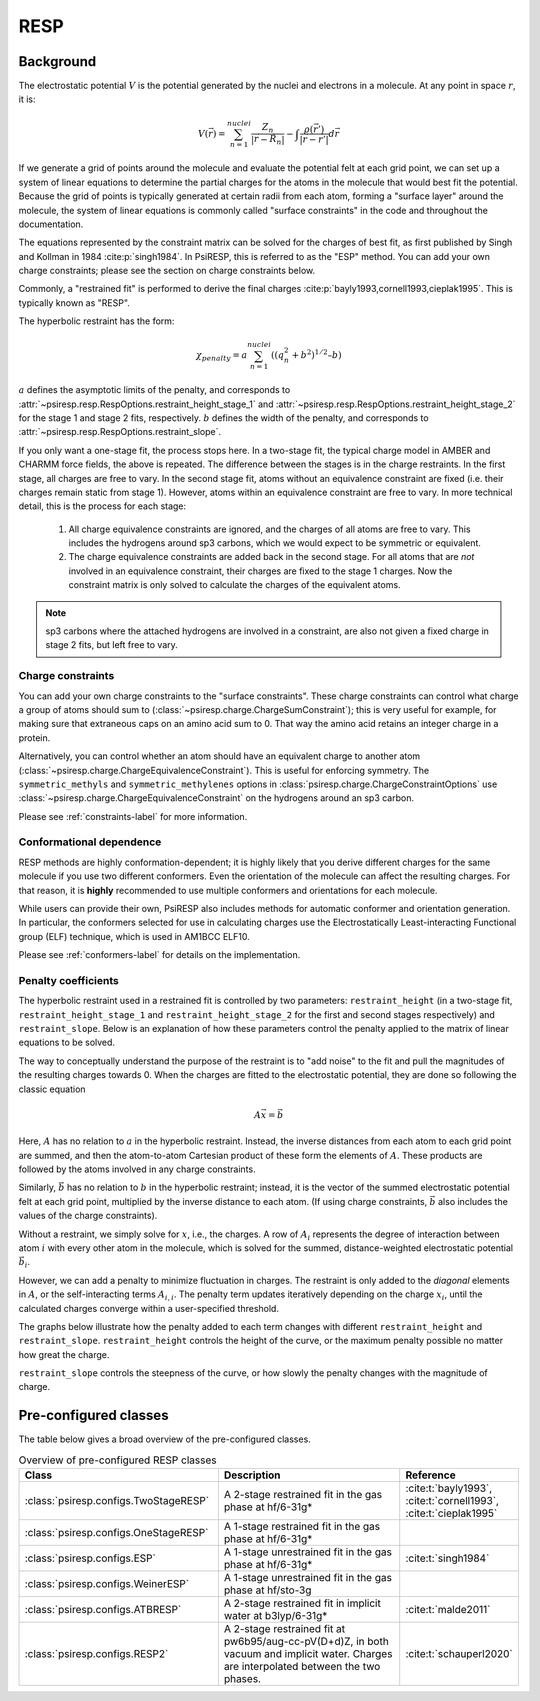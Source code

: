 .. _resp-label:

RESP
====

----------
Background
----------

The electrostatic potential :math:`V` is the potential generated
by the nuclei and electrons in a molecule.
At any point in space :math:`r`, it is:

.. math::
    V(\vec{r}) = \sum_{n=1}^{nuclei} \frac{Z_n}{|\vec{r} - \vec{R}_n|} - \int \frac{\rho(\vec{r’})}{|\vec{r} - \vec{r’}|} d\vec{r}

If we generate a grid of points around the molecule and evaluate the
potential felt at each grid point, we can set up a system of linear
equations to determine the partial charges for the atoms in the
molecule that would best fit the potential. Because the grid of points
is typically generated at certain radii from each atom, forming a 
"surface layer" around the molecule, the system of linear
equations is commonly called "surface constraints" in the code and
throughout the documentation.

The equations represented by the constraint matrix
can be solved for the charges of best fit,
as first published by Singh and Kollman in 1984 :cite:p:`singh1984`.
In PsiRESP, this is referred to as the "ESP" method.
You can add your own charge constraints; please see the section
on charge constraints below.

Commonly, a "restrained fit" is performed to derive the final charges :cite:p:`bayly1993,cornell1993,cieplak1995`.
This is typically known as "RESP".

The hyperbolic restraint has the form:

.. math::

    \chi_{penalty} = a\sum_{n=1}^{nuclei} ((q_{n}^{2} + b^2)^{1/2} – b)


:math:`a` defines the asymptotic limits of the penalty, and corresponds to
:attr:`~psiresp.resp.RespOptions.restraint_height_stage_1` and
:attr:`~psiresp.resp.RespOptions.restraint_height_stage_2` for the stage 1 and stage 2
fits, respectively.
:math:`b` defines the width of the penalty, and corresponds to
:attr:`~psiresp.resp.RespOptions.restraint_slope`.

If you only want a one-stage fit, the process stops here.
In a two-stage fit, the typical charge model in AMBER and CHARMM
force fields, the above is repeated. The difference between the
stages is in the charge restraints. In the first stage, all charges
are free to vary. In the second stage fit, atoms without an equivalence
constraint are fixed (i.e. their charges remain static from stage 1).
However, atoms within an equivalence constraint are free to vary.
In more technical detail, this is the process for each stage:

    1. All charge equivalence constraints are ignored,
       and the charges of all atoms are free to vary.
       This includes the hydrogens around sp3 carbons,
       which we would expect to be symmetric or equivalent.
    2. The charge equivalence constraints are added back in the
       second stage. For all atoms that are *not* involved in
       an equivalence constraint, their charges are fixed to
       the stage 1 charges. Now the constraint matrix is only
       solved to calculate the charges of the equivalent atoms.
       

.. note::

    sp3 carbons where the attached hydrogens are involved in a constraint,
    are also not given a fixed charge in stage 2 fits, but left free to vary.


Charge constraints
------------------

You can add your own charge constraints to the "surface constraints".
These charge constraints can
control what charge a group of atoms should sum to 
(:class:`~psiresp.charge.ChargeSumConstraint`);
this is very useful for example, for making sure that
extraneous caps on an amino acid sum to 0. That way the
amino acid retains an integer charge in a protein.

Alternatively, you can control whether an atom
should have an equivalent charge to another atom
(:class:`~psiresp.charge.ChargeEquivalenceConstraint`).
This is useful for enforcing symmetry. The
``symmetric_methyls`` and ``symmetric_methylenes``
options in :class:`psiresp.charge.ChargeConstraintOptions`
use :class:`~psiresp.charge.ChargeEquivalenceConstraint`
on the hydrogens around an sp3 carbon.

Please see :ref:`constraints-label` for more information.


Conformational dependence
-------------------------

RESP methods are highly conformation-dependent; it is
highly likely that you derive different charges for the same
molecule if you use two different conformers. Even the
orientation of the molecule can affect the resulting charges.
For that reason, it is **highly** recommended to use
multiple conformers and orientations for each molecule.

While users can provide their own, PsiRESP also includes
methods for automatic conformer and orientation generation.
In particular, the conformers selected for use in calculating
charges use the Electrostatically Least-interacting
Functional group (ELF) technique, which is used in AM1BCC ELF10.

Please see :ref:`conformers-label` for details on the
implementation.

Penalty coefficients
--------------------

The hyperbolic restraint used in a restrained fit is controlled by
two parameters: ``restraint_height`` (in a two-stage fit, ``restraint_height_stage_1`` and ``restraint_height_stage_2``
for the first and second stages respectively) and ``restraint_slope``.
Below is an explanation of how these parameters control the
penalty applied to the matrix of linear equations to be solved.

The way to conceptually understand the purpose of the restraint
is to "add noise" to the fit and pull the magnitudes of the resulting
charges towards 0. When the charges are fitted to the
electrostatic potential, they are done so following the classic equation

.. math::

    A\vec{x} = \vec{b}

Here, :math:`A` has no relation to :math:`a` in the hyperbolic restraint.
Instead, the inverse distances from each atom to each grid point are
summed, and then the atom-to-atom Cartesian product of these
form the elements of :math:`A`.
These products are followed by the atoms involved in any charge constraints.

Similarly, :math:`\vec{b}` has no relation to :math:`b`
in the hyperbolic restraint; instead, it is the vector of the summed
electrostatic potential felt at each grid point, multiplied by
the inverse distance to each atom.
(If using charge constraints, :math:`\vec{b}` also includes the values of the
charge constraints).

Without a restraint, we simply solve for :math:`x`, i.e., the charges.
A row of :math:`A_{i}` represents the degree of interaction between
atom :math:`i` with every other atom in the molecule, which is solved for the
summed, distance-weighted electrostatic potential :math:`\vec{b}_{i}`.

However, we can add a penalty to minimize fluctuation in charges.
The restraint is only added to the *diagonal* elements in :math:`A`,
or the self-interacting terms :math:`A_{i, i}`. The penalty
term updates iteratively depending on the charge :math:`x_{i}`,
until the calculated charges converge within a user-specified threshold.

The graphs below illustrate how the penalty added to each term
changes with different ``restraint_height`` and ``restraint_slope``.
``restraint_height`` controls the height of the curve, or the maximum
penalty possible no matter how great the charge.

.. image:: images/penalty_graph_restraint_height.png
    :alt: change in penalty over restraint_height
    :width: 400px
    :align: center

``restraint_slope`` controls the steepness of the curve, or how slowly
the penalty changes with the magnitude of charge.

.. image:: images/penalty_graph_restraint_slope.png
    :alt: change in penalty over restraint_slope
    :width: 400px
    :align: center


----------------------
Pre-configured classes
----------------------

The table below gives a broad overview of the pre-configured classes.

.. table:: Overview of pre-configured RESP classes
    :widths: 40 40 20

    +----------------------------------------+------------------------------------+-------------------------+
    | Class                                  | Description                        | Reference               |
    +========================================+====================================+=========================+
    | :class:`psiresp.configs.TwoStageRESP`  | A 2-stage restrained fit           | :cite:t:`bayly1993`,    |
    |                                        | in the gas phase at hf/6-31g*      | :cite:t:`cornell1993`,  |
    |                                        |                                    | :cite:t:`cieplak1995`   |
    +----------------------------------------+------------------------------------+-------------------------+
    | :class:`psiresp.configs.OneStageRESP`  | A 1-stage restrained fit           |                         |
    |                                        | in the gas phase at hf/6-31g*      |                         |
    +----------------------------------------+------------------------------------+-------------------------+
    | :class:`psiresp.configs.ESP`           | A 1-stage unrestrained fit         | :cite:t:`singh1984`     |
    |                                        | in the gas phase at hf/6-31g*      |                         |
    +----------------------------------------+------------------------------------+-------------------------+
    | :class:`psiresp.configs.WeinerESP`     | A 1-stage unrestrained fit         |                         |
    |                                        | in the gas phase at hf/sto-3g      |                         |
    +----------------------------------------+------------------------------------+-------------------------+
    | :class:`psiresp.configs.ATBRESP`       | A 2-stage restrained fit in        | :cite:t:`malde2011`     |
    |                                        | implicit water at b3lyp/6-31g*     |                         |
    +----------------------------------------+------------------------------------+-------------------------+
    | :class:`psiresp.configs.RESP2`         | A 2-stage restrained fit           | :cite:t:`schauperl2020` |
    |                                        | at pw6b95/aug-cc-pV(D+d)Z,         |                         |
    |                                        | in both vacuum and implicit water. |                         |
    |                                        | Charges are interpolated           |                         |
    |                                        | between the two phases.            |                         |
    +----------------------------------------+------------------------------------+-------------------------+
